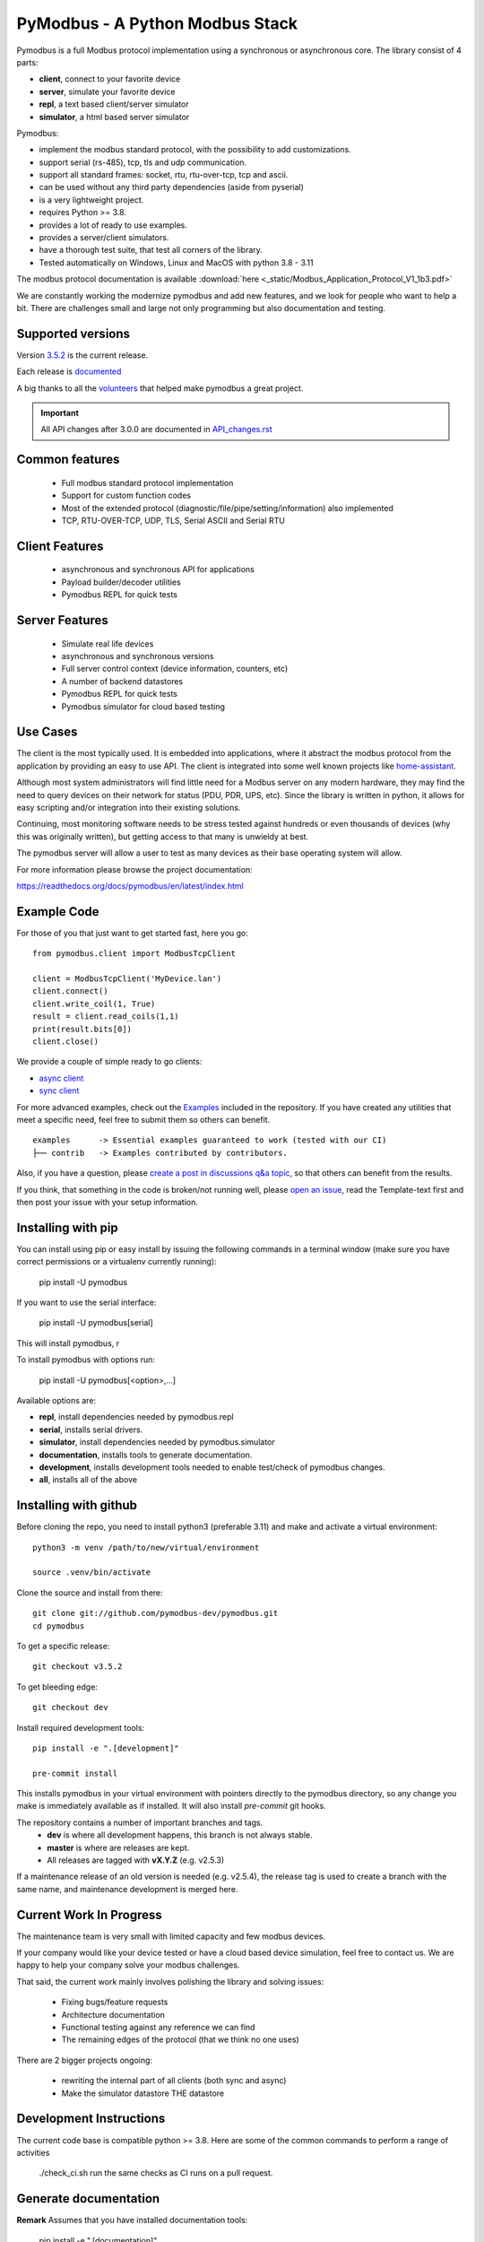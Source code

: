 PyModbus - A Python Modbus Stack
================================
Pymodbus is a full Modbus protocol implementation using a synchronous or asynchronous core.
The library consist of 4 parts:

- **client**, connect to your favorite device
- **server**, simulate your favorite device
- **repl**, a text based client/server simulator
- **simulator**, a html based server simulator

Pymodbus:

- implement the modbus standard protocol, with the possibility to add customizations.
- support serial (rs-485), tcp, tls and udp communication.
- support all standard frames: socket, rtu, rtu-over-tcp, tcp and ascii.
- can be used without any third party dependencies (aside from pyserial)
- is a very lightweight project.
- requires Python >= 3.8.
- provides a lot of ready to use examples.
- provides a server/client simulators.
- have a thorough test suite, that test all corners of the library.
- Tested automatically on Windows, Linux and MacOS with python 3.8 - 3.11

The modbus protocol documentation is available :download:`here <_static/Modbus_Application_Protocol_V1_1b3.pdf>`


We are constantly working the modernize pymodbus and add new features, and we look for people who want to help a bit.
There are challenges small and large not only programming but also documentation and testing.

.. image:: https://github.com/pymodbus-dev/pymodbus/actions/workflows/ci.yml/badge.svg?branch=dev
   :target: https://github.com/pymodbus-dev/pymodbus/actions/workflows/ci.yml
.. image:: https://readthedocs.org/projects/pymodbus/badge/?version=latest
   :target: https://pymodbus.readthedocs.io/en/latest/?badge=latest
   :alt: Documentation Status
.. image:: https://pepy.tech/badge/pymodbus
   :target: https://pepy.tech/project/pymodbus
   :alt: Downloads

Supported versions
------------------

Version `3.5.2 <https://github.com/pymodbus-dev/pymodbus/releases/tag/v3.5.2>`_ is the current release.

Each release is `documented <https://pymodbus.readthedocs.io/en/latest/source/changelog.html>`_

A big thanks to all the `volunteers <https://pymodbus.readthedocs.io/en/latest/source/authors.html>`_ that helped make pymodbus a great project.

.. important::
   All API changes after 3.0.0 are documented in `API_changes.rst <https://github.com/pymodbus-dev/pymodbus/blob/dev/CHANGELOG.rst>`_


Common features
---------------
  * Full modbus standard protocol implementation
  * Support for custom function codes
  * Most of the extended protocol (diagnostic/file/pipe/setting/information) also implemented
  * TCP, RTU-OVER-TCP, UDP, TLS, Serial ASCII and Serial RTU

Client Features
---------------
  * asynchronous and synchronous API for applications
  * Payload builder/decoder utilities
  * Pymodbus REPL for quick tests


Server Features
---------------
  * Simulate real life devices
  * asynchronous and synchronous versions
  * Full server control context (device information, counters, etc)
  * A number of backend datastores
  * Pymodbus REPL for quick tests
  * Pymodbus simulator for cloud based testing

Use Cases
---------
The client is the most typically used. It is embedded into applications,
where it abstract the modbus protocol from the application by providing an
easy to use API. The client is integrated into some well known projects like
`home-assistant <https://www.home-assistant.io>`_.

Although most system administrators will find little need for a Modbus
server on any modern hardware, they may find the need to query devices on
their network for status (PDU, PDR, UPS, etc). Since the library is written
in python, it allows for easy scripting and/or integration into their existing
solutions.

Continuing, most monitoring software needs to be stress tested against
hundreds or even thousands of devices (why this was originally written), but
getting access to that many is unwieldy at best.

The pymodbus server will allow a user to test as many devices as their
base operating system will allow.


For more information please browse the project documentation:

https://readthedocs.org/docs/pymodbus/en/latest/index.html


Example Code
------------
For those of you that just want to get started fast, here you go::

    from pymodbus.client import ModbusTcpClient

    client = ModbusTcpClient('MyDevice.lan')
    client.connect()
    client.write_coil(1, True)
    result = client.read_coils(1,1)
    print(result.bits[0])
    client.close()

We provide a couple of simple ready to go clients:

- `async client <https://github.com/pymodbus-dev/pymodbus/blob/dev/examples/simple_async_client.py>`_
- `sync client <https://github.com/pymodbus-dev/pymodbus/blob/dev/examples/simple_sync_client.py>`_

For more advanced examples, check out the `Examples <https://pymodbus.readthedocs.io/en/dev/source/examples.html>`_ included in the
repository. If you have created any utilities that meet a specific
need, feel free to submit them so others can benefit.

::

   examples      -> Essential examples guaranteed to work (tested with our CI)
   ├── contrib   -> Examples contributed by contributors.


Also, if you have a question, please `create a post in discussions q&a topic <https://github.com/pymodbus-dev/pymodbus/discussions/new?category=q-a>`_,
so that others can benefit from the results.

If you think, that something in the code is broken/not running well, please `open an issue <https://github.com/pymodbus-dev/pymodbus/issues/new>`_,
read the Template-text first and then post your issue with your setup information.


Installing with pip
-------------------

You can install using pip or easy install by issuing the following
commands in a terminal window (make sure you have correct
permissions or a virtualenv currently running):

    pip install -U pymodbus

If you want to use the serial interface:

    pip install -U pymodbus[serial]

This will install pymodbus, r

To install pymodbus with options run:

    pip install -U pymodbus[<option>,...]

Available options are:

- **repl**, install dependencies needed by pymodbus.repl

- **serial**, installs serial drivers.

- **simulator**, install dependencies needed by pymodbus.simulator

- **documentation**, installs tools to generate documentation.

- **development**, installs development tools needed to enable test/check of pymodbus changes.

- **all**, installs all of the above


Installing with github
----------------------

Before cloning the repo, you need to install python3 (preferable 3.11)
and make and activate a virtual environment::

   python3 -m venv /path/to/new/virtual/environment

   source .venv/bin/activate

Clone the source and install from there::

    git clone git://github.com/pymodbus-dev/pymodbus.git
    cd pymodbus


To get a specific release::

    git checkout v3.5.2

To get bleeding edge::

    git checkout dev


Install required development tools::

   pip install -e ".[development]"

   pre-commit install

This installs pymodbus in your virtual environment
with pointers directly to the pymodbus directory,
so any change you make is immediately available as if installed.
It will also install `pre-commit` git hooks.

The repository contains a number of important branches and tags.
  * **dev** is where all development happens, this branch is not always stable.
  * **master** is where are releases are kept.
  * All releases are tagged with **vX.Y.Z** (e.g. v2.5.3)

If a maintenance release of an old version is needed (e.g. v2.5.4),
the release tag is used to create a branch with the same name,
and maintenance development is merged here.


Current Work In Progress
------------------------
The maintenance team is very small with limited capacity
and few modbus devices.

If your company would like your device tested or have a cloud based device
simulation, feel free to contact us.
We are happy to help your company solve your modbus challenges.

That said, the current work mainly involves polishing the library and
solving issues:

  * Fixing bugs/feature requests
  * Architecture documentation
  * Functional testing against any reference we can find
  * The remaining edges of the protocol (that we think no one uses)

There are 2 bigger projects ongoing:

  * rewriting the internal part of all clients (both sync and async)
  * Make the simulator datastore THE datastore


Development Instructions
------------------------
The current code base is compatible python >= 3.8.
Here are some of the common commands to perform a range of activities

   ./check_ci.sh                     run the same checks as CI runs on a pull request.


Generate documentation
----------------------

**Remark** Assumes that you have installed documentation tools:

   pip install -e ".[documentation]"

to build do:

   cd doc
   ./build_html

The documentation is available in <root>/build/html/html


Contributing
------------
Just fork the repo and raise your PR against `dev` branch.

We always have more work than time, so feel free to open a discussion / issue on a theme you want to solve.


License Information
-------------------

Released under the `BSD License <LICENSE>`_
